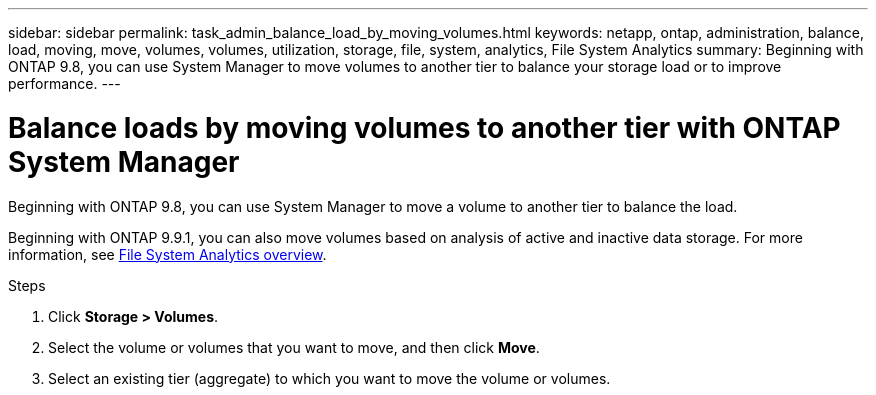 ---
sidebar: sidebar
permalink: task_admin_balance_load_by_moving_volumes.html
keywords: netapp, ontap, administration, balance, load, moving, move, volumes, volumes, utilization, storage, file, system, analytics, File System Analytics
summary: Beginning with ONTAP 9.8, you can use System Manager to move volumes to another tier to balance your storage load or to improve performance.
---

= Balance loads by moving volumes to another tier with ONTAP System Manager
:toclevels: 1
:hardbreaks:
:nofooter:
:icons: font
:linkattrs:
:imagesdir: ./media/

[.lead]
Beginning with ONTAP 9.8, you can use System Manager to move a volume to another tier to balance the load.

Beginning with ONTAP 9.9.1, you can also move volumes based on analysis of active and inactive data storage. For more information, see link:concept_nas_file_system_analytics_overview.html[File System Analytics overview].

.Steps

. Click *Storage > Volumes*.
. Select the volume or volumes that you want to move, and then click *Move*.
. Select an existing tier (aggregate) to which you want to move the volume or volumes.

// 2025 June 13, ONTAPDOC-3078
// 07 OCT 2020, BURT 1333784
// 13 APR 2021, BURT 1382699
// 09 DEC 2021, BURT 1430515
